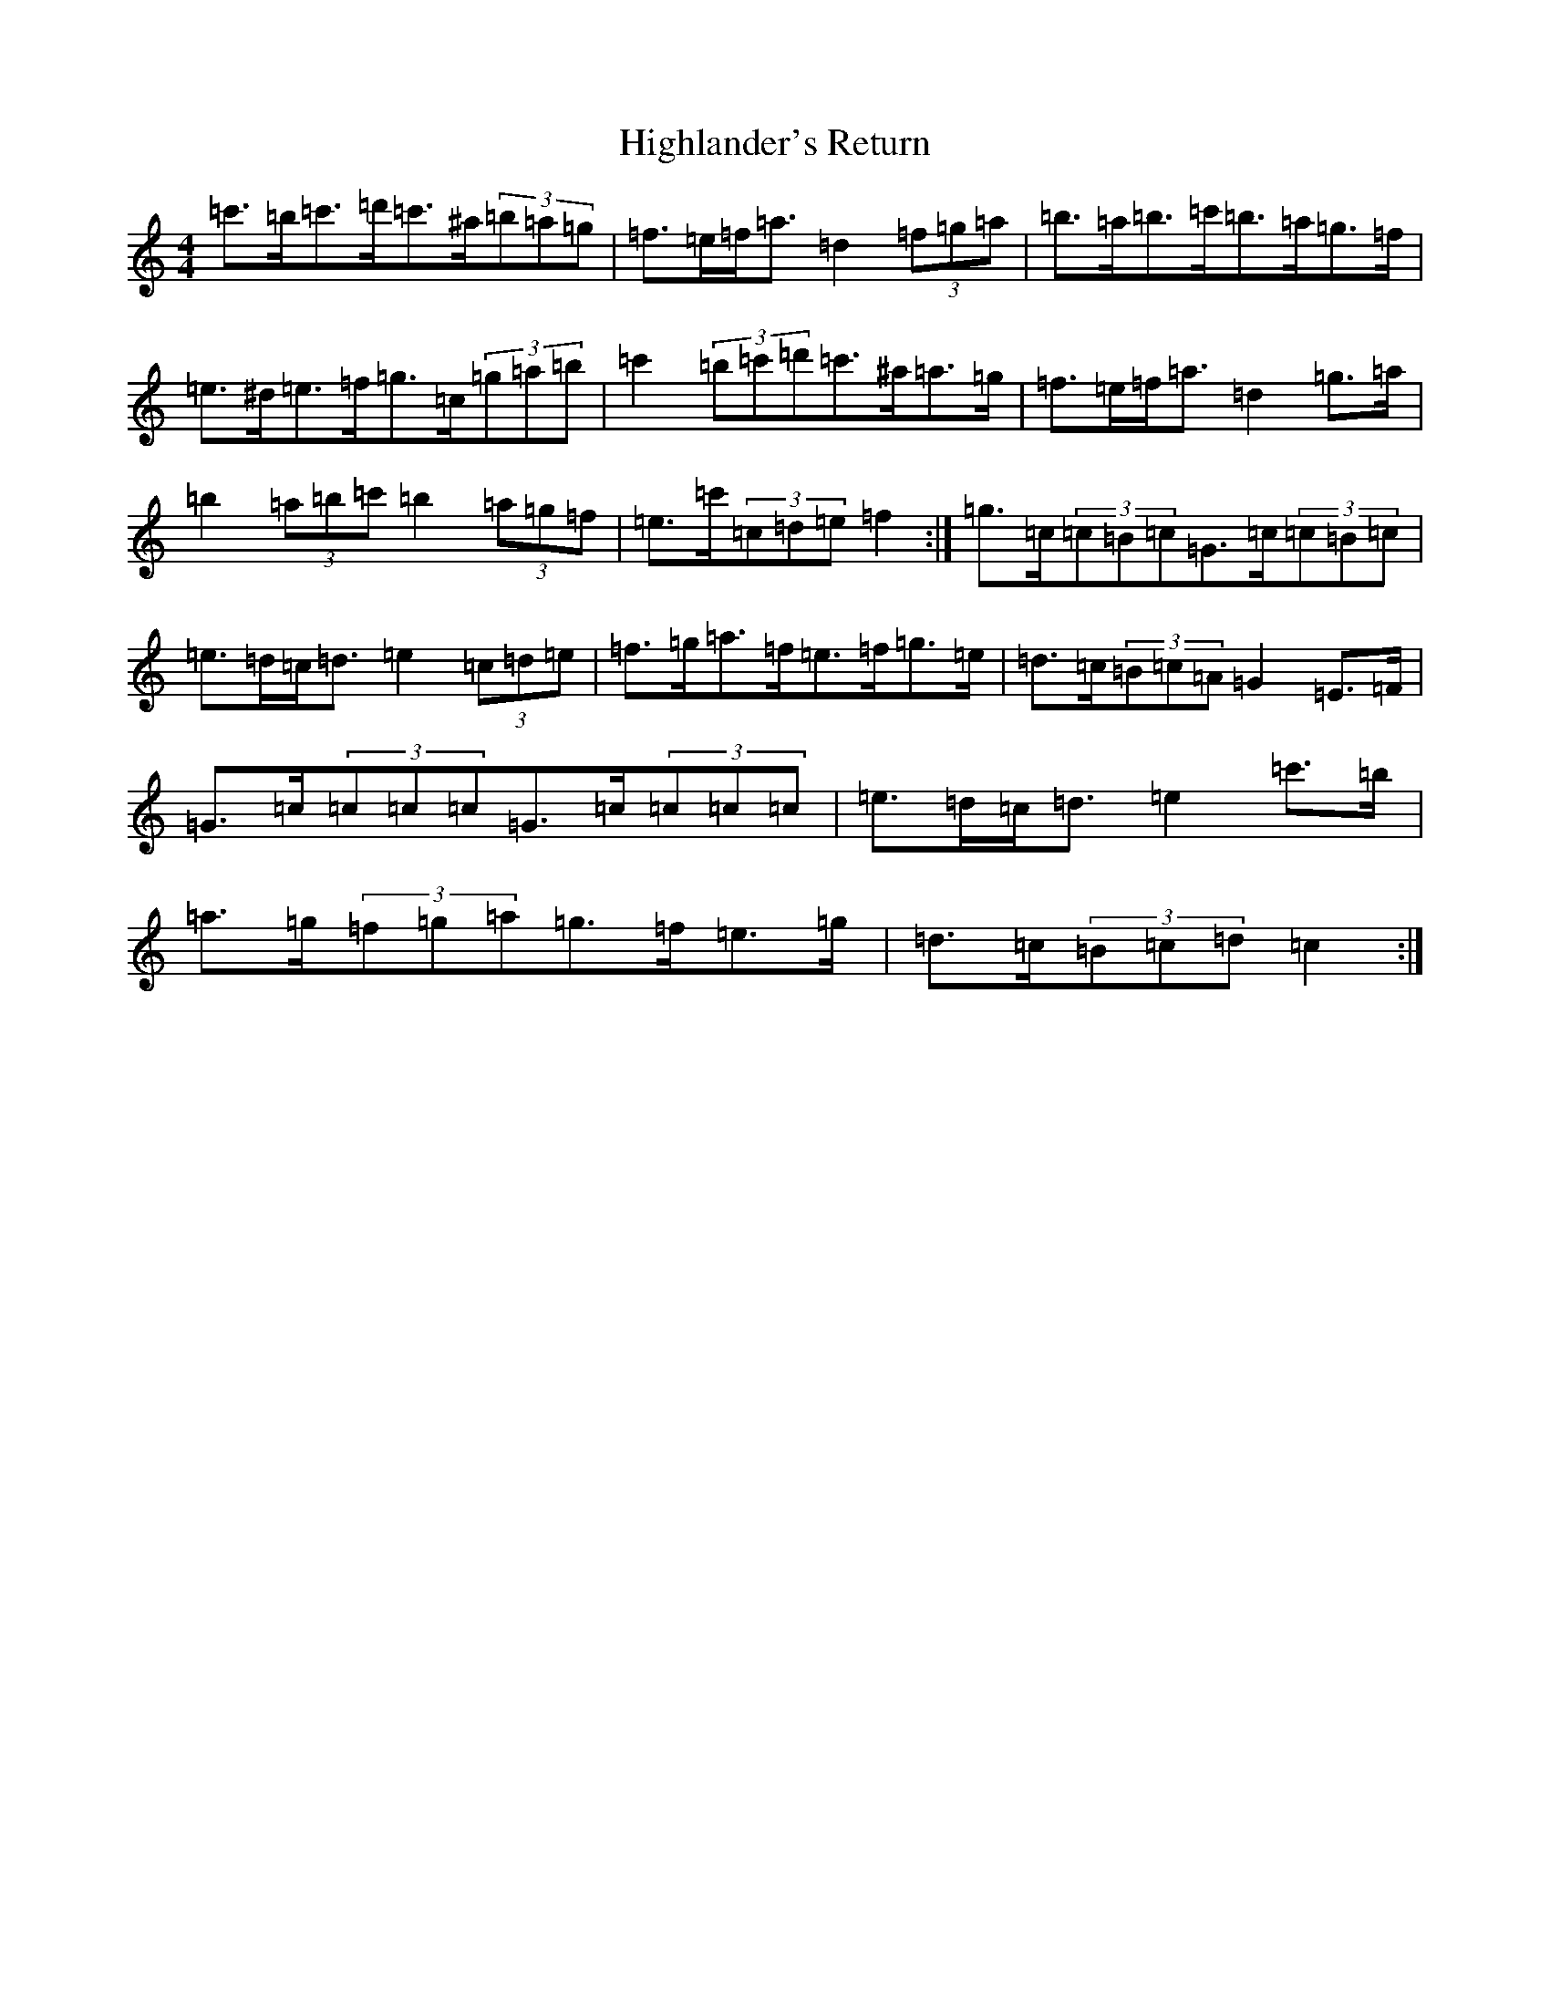 X: 9122
T: Highlander's Return
S: https://thesession.org/tunes/10034#setting20163
Z: A Major
R: hornpipe
M:4/4
L:1/8
K: C Major
=c'>=b=c'>=d'=c'>^a(3=b=a=g|=f>=e=f<=a=d2(3=f=g=a|=b>=a=b>=c'=b>=a=g>=f|=e>^d=e>=f=g>=c(3=g=a=b|=c'2(3=b=c'=d'=c'>^a=a>=g|=f>=e=f<=a=d2=g>=a|=b2(3=a=b=c'=b2(3=a=g=f|=e>=c'(3=c=d=e=f2:|=g>=c(3=c=B=c=G>=c(3=c=B=c|=e>=d=c<=d=e2(3=c=d=e|=f>=g=a>=f=e>=f=g>=e|=d>=c(3=B=c=A=G2=E>=F|=G>=c(3=c=c=c=G>=c(3=c=c=c|=e>=d=c<=d=e2=c'>=b|=a>=g(3=f=g=a=g>=f=e>=g|=d>=c(3=B=c=d=c2:|